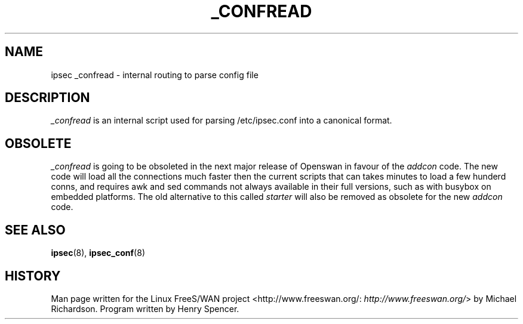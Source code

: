 .\"Generated by db2man.xsl. Don't modify this, modify the source.
.de Sh \" Subsection
.br
.if t .Sp
.ne 5
.PP
\fB\\$1\fR
.PP
..
.de Sp \" Vertical space (when we can't use .PP)
.if t .sp .5v
.if n .sp
..
.de Ip \" List item
.br
.ie \\n(.$>=3 .ne \\$3
.el .ne 3
.IP "\\$1" \\$2
..
.TH "_CONFREAD" 8 "" "" ""
.SH NAME
ipsec _confread \- internal routing to parse config file
.SH "DESCRIPTION"

.PP
\fI_confread\fR is an internal script used for parsing /etc/ipsec\&.conf into a canonical format\&.

.SH "OBSOLETE"

.PP
\fI_confread\fR is going to be obsoleted in the next major release of Openswan in favour of the \fIaddcon\fR code\&. The new code will load all the connections much faster then the current scripts that can takes minutes to load a few hunderd conns, and requires awk and sed commands not always available in their full versions, such as with busybox on embedded platforms\&. The old alternative to this called \fIstarter\fR will also be removed as obsolete for the new \fIaddcon\fR code\&.

.SH "SEE ALSO"

.PP
\fBipsec\fR(8), \fBipsec_conf\fR(8)

.SH "HISTORY"

.PP
Man page written for the Linux FreeS/WAN project <http://www\&.freeswan\&.org/: \fIhttp://www.freeswan.org/\fR> by Michael Richardson\&. Program written by Henry Spencer\&.

